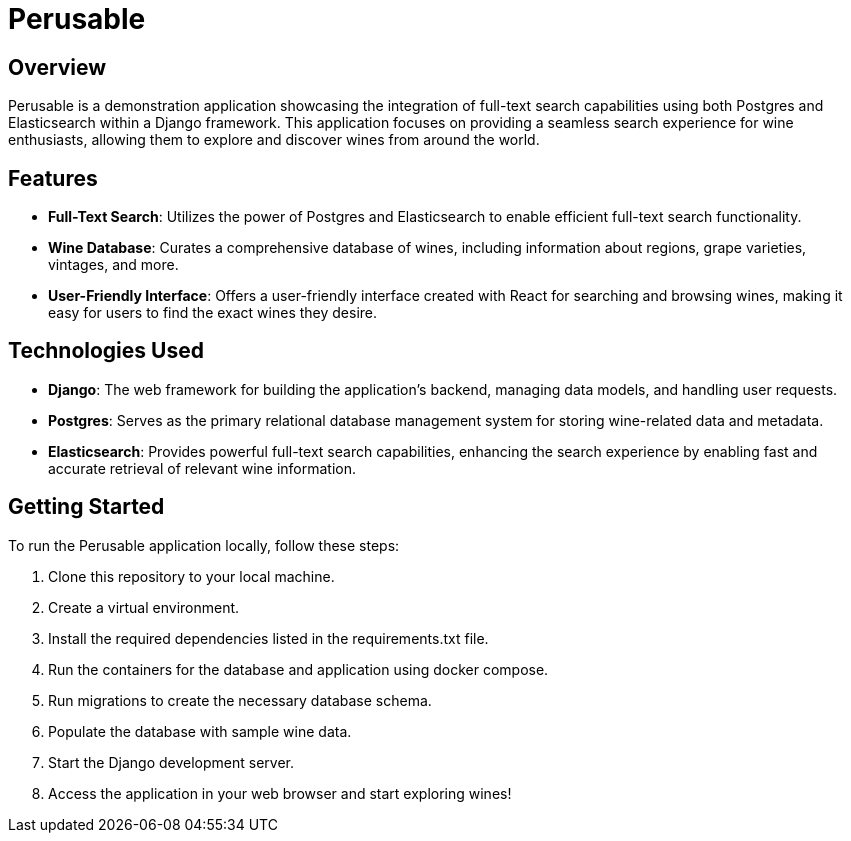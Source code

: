 :imagesdir: images

= Perusable

== Overview
Perusable is a demonstration application showcasing the integration of full-text search capabilities using both Postgres and Elasticsearch within a Django framework. This application focuses on providing a seamless search experience for wine enthusiasts, allowing them to explore and discover wines from around the world.

== Features

* *Full-Text Search*: Utilizes the power of Postgres and Elasticsearch to enable efficient full-text search functionality.

* *Wine Database*: Curates a comprehensive database of wines, including 
information about regions, grape varieties, vintages, and more.

* *User-Friendly Interface*: Offers a user-friendly interface created with React 
for searching and browsing wines, making it easy for users to find the exact 
wines they desire.

== Technologies Used

* *Django*: The web framework for building the application's backend, managing 
data models, and handling user requests.

* *Postgres*: Serves as the primary relational database management system for storing wine-related data and metadata.

* *Elasticsearch*: Provides powerful full-text search capabilities, enhancing the search experience by enabling fast and accurate retrieval of relevant wine information.

== Getting Started

To run the Perusable application locally, follow these steps:

1. Clone this repository to your local machine.
1. Create a virtual environment.
1. Install the required dependencies listed in the requirements.txt file.
1. Run the containers for the database and application using docker compose.
1. Run migrations to create the necessary database schema.
1. Populate the database with sample wine data.
1. Start the Django development server.
1. Access the application in your web browser and start exploring wines!
